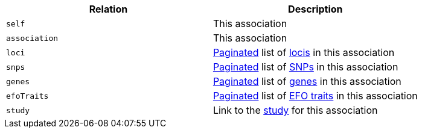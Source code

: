 |===
|Relation|Description

|`self`
|This association

|`association`
|This association

|`loci`
|<<overview-pagination,Paginated>> list of <<loci-resources,locis>> in this association

|`snps`
|<<overview-pagination,Paginated>> list of <<snps-resources,SNPs>> in this association

|`genes`
|<<overview-pagination,Paginated>> list of <<genes-resources,genes>> in this association

|`efoTraits`
|<<overview-pagination,Paginated>> list of <<efoTraits-resources,EFO traits>> in this association

|`study`
|Link to the <<studies-resources,study>> for this association

|===
